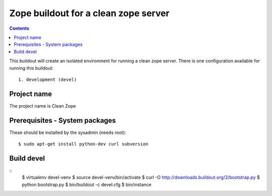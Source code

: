 =====================================
Zope buildout for a clean zope server
=====================================

.. contents ::

This buildout will create an isolated environment for running a clean zope
server.
There is one configuration available for running this buildout::
 1. development (devel)

Project name
------------
The project name is Clean Zope


Prerequisites - System packages
-------------------------------
These should be installed by the sysadmin (needs root)::

 $ sudo apt-get install python-dev curl subversion
 
Build devel
-------------
::
 $ virtualenv devel-venv
 $ source devel-venv/bin/activate
 $ curl -O http://downloads.buildout.org/2/bootstrap.py
 $ python bootstrap.py
 $ bin/buildout -c devel.cfg
 $ bin/instance
